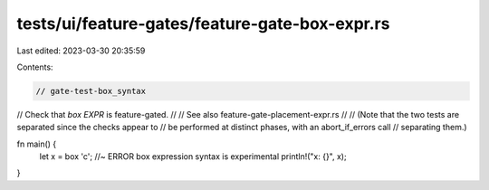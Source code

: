 tests/ui/feature-gates/feature-gate-box-expr.rs
===============================================

Last edited: 2023-03-30 20:35:59

Contents:

.. code-block:: rs

    // gate-test-box_syntax

// Check that `box EXPR` is feature-gated.
//
// See also feature-gate-placement-expr.rs
//
// (Note that the two tests are separated since the checks appear to
// be performed at distinct phases, with an abort_if_errors call
// separating them.)

fn main() {
    let x = box 'c'; //~ ERROR box expression syntax is experimental
    println!("x: {}", x);
}



